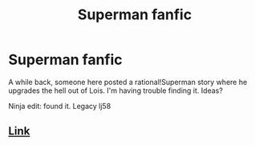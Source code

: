 #+TITLE: Superman fanfic

* Superman fanfic
:PROPERTIES:
:Author: nerdguy1138
:Score: 5
:DateUnix: 1427750985.0
:DateShort: 2015-Mar-31
:END:
A while back, someone here posted a rational!Superman story where he upgrades the hell out of Lois. I'm having trouble finding it. Ideas?

Ninja edit: found it. Legacy lj58


** [[https://www.fanfiction.net/s/6523690/1/Superman-Legacy][Link]]
:PROPERTIES:
:Author: lsparrish
:Score: 2
:DateUnix: 1427854689.0
:DateShort: 2015-Apr-01
:END:
